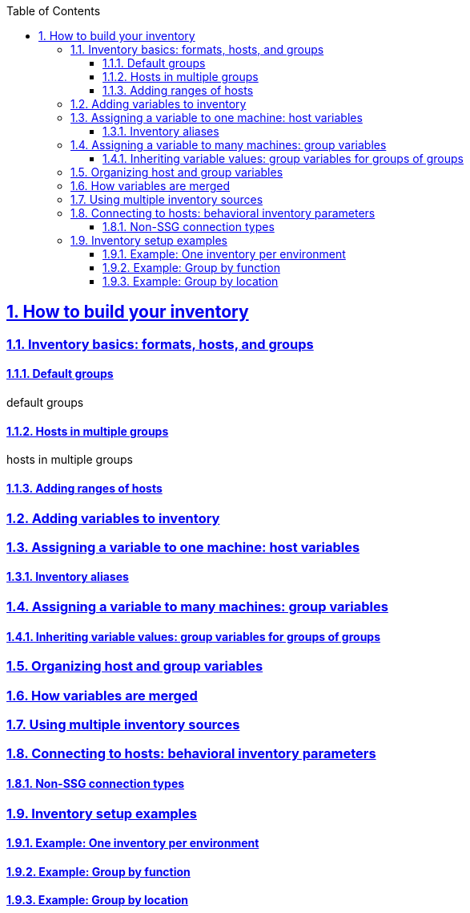 :doctype: article
:reproducible:
:icons: font
:iconsdir: /etc/asciidoc/images/icons
:numbered:
:sectlinks:
:sectnums:
:toc: left
:toclevels: 3
:tabsize: 8
:numbered:
:source-highlighter: rouge
:experimental:

== How to build your inventory

=== Inventory basics: formats, hosts, and groups

==== Default groups

default groups

==== Hosts in multiple groups

hosts in multiple groups

==== Adding ranges of hosts

=== Adding variables to inventory

=== Assigning a variable to one machine: host variables

==== Inventory aliases

=== Assigning a variable to many machines: group variables

==== Inheriting variable values: group variables for groups of groups

=== Organizing host and group variables

=== How variables are merged

=== Using multiple inventory sources

=== Connecting to hosts: behavioral inventory parameters

==== Non-SSG connection types

=== Inventory setup examples

==== Example: One inventory per environment

==== Example: Group by function

==== Example: Group by location
